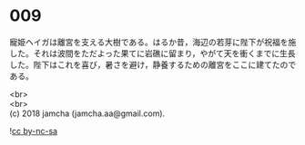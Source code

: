 #+OPTIONS: toc:nil
#+OPTIONS: \n:t

* 009

  寵姫ヘイガは離宮を支える大樹である。はるか昔，海辺の若芽に陛下が祝福を施した。それは波間をただよった果てに岩礁に留まり，やがて天を衝くまでに生長した。陛下はこれを喜び，暑さを避け，静養するための離宮をここに建てたのである。

  <br>
  <br>
  (c) 2018 jamcha (jamcha.aa@gmail.com).

  ![[http://i.creativecommons.org/l/by-nc-sa/4.0/88x31.png][cc by-nc-sa]]
